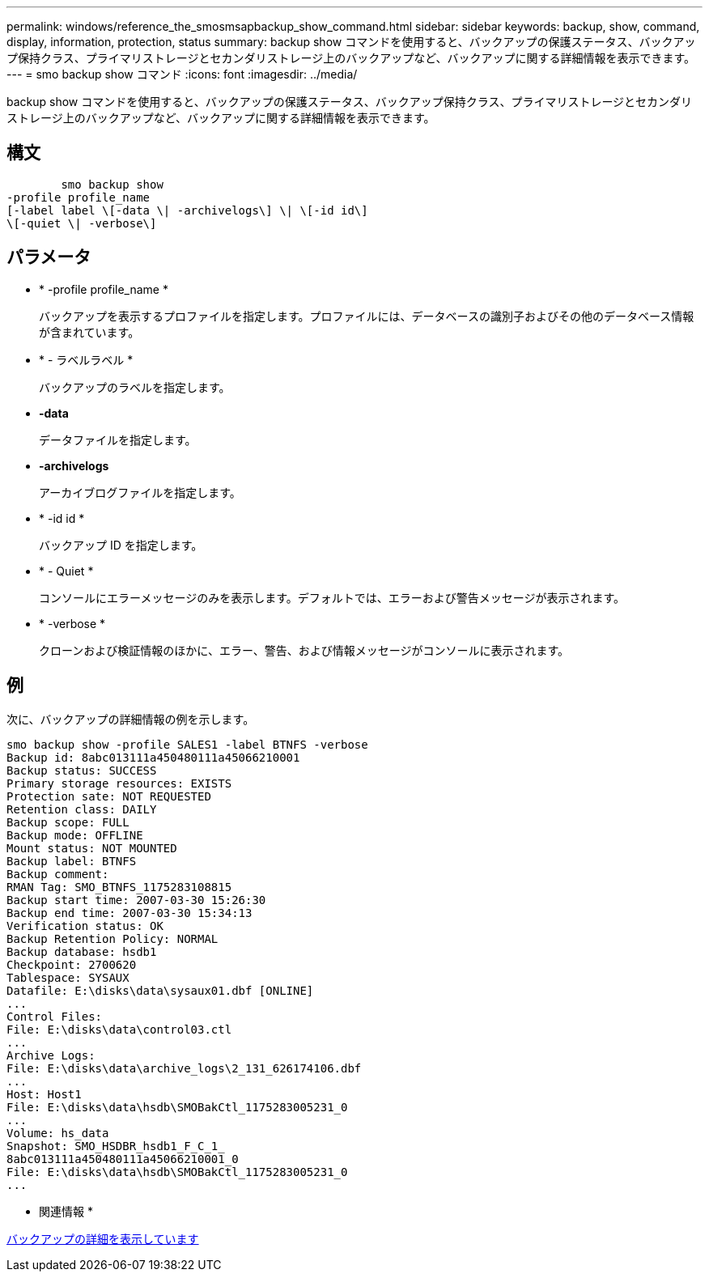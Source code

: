 ---
permalink: windows/reference_the_smosmsapbackup_show_command.html 
sidebar: sidebar 
keywords: backup, show, command, display, information, protection, status 
summary: backup show コマンドを使用すると、バックアップの保護ステータス、バックアップ保持クラス、プライマリストレージとセカンダリストレージ上のバックアップなど、バックアップに関する詳細情報を表示できます。 
---
= smo backup show コマンド
:icons: font
:imagesdir: ../media/


[role="lead"]
backup show コマンドを使用すると、バックアップの保護ステータス、バックアップ保持クラス、プライマリストレージとセカンダリストレージ上のバックアップなど、バックアップに関する詳細情報を表示できます。



== 構文

[listing]
----

        smo backup show
-profile profile_name
[-label label \[-data \| -archivelogs\] \| \[-id id\]
\[-quiet \| -verbose\]
----


== パラメータ

* * -profile profile_name *
+
バックアップを表示するプロファイルを指定します。プロファイルには、データベースの識別子およびその他のデータベース情報が含まれています。

* * - ラベルラベル *
+
バックアップのラベルを指定します。

* *-data*
+
データファイルを指定します。

* *-archivelogs*
+
アーカイブログファイルを指定します。

* * -id id *
+
バックアップ ID を指定します。

* * - Quiet *
+
コンソールにエラーメッセージのみを表示します。デフォルトでは、エラーおよび警告メッセージが表示されます。

* * -verbose *
+
クローンおよび検証情報のほかに、エラー、警告、および情報メッセージがコンソールに表示されます。





== 例

次に、バックアップの詳細情報の例を示します。

[listing]
----
smo backup show -profile SALES1 -label BTNFS -verbose
Backup id: 8abc013111a450480111a45066210001
Backup status: SUCCESS
Primary storage resources: EXISTS
Protection sate: NOT REQUESTED
Retention class: DAILY
Backup scope: FULL
Backup mode: OFFLINE
Mount status: NOT MOUNTED
Backup label: BTNFS
Backup comment:
RMAN Tag: SMO_BTNFS_1175283108815
Backup start time: 2007-03-30 15:26:30
Backup end time: 2007-03-30 15:34:13
Verification status: OK
Backup Retention Policy: NORMAL
Backup database: hsdb1
Checkpoint: 2700620
Tablespace: SYSAUX
Datafile: E:\disks\data\sysaux01.dbf [ONLINE]
...
Control Files:
File: E:\disks\data\control03.ctl
...
Archive Logs:
File: E:\disks\data\archive_logs\2_131_626174106.dbf
...
Host: Host1
File: E:\disks\data\hsdb\SMOBakCtl_1175283005231_0
...
Volume: hs_data
Snapshot: SMO_HSDBR_hsdb1_F_C_1_
8abc013111a450480111a45066210001_0
File: E:\disks\data\hsdb\SMOBakCtl_1175283005231_0
...
----
* 関連情報 *

xref:task_viewing_backup_details.adoc[バックアップの詳細を表示しています]

